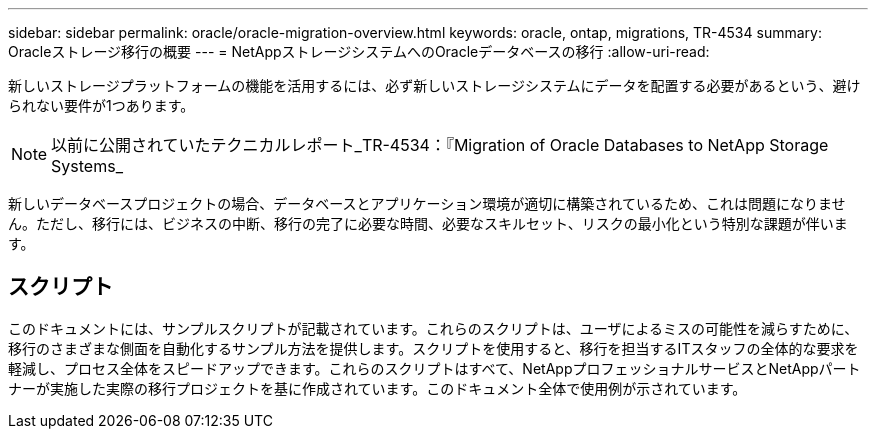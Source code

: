 ---
sidebar: sidebar 
permalink: oracle/oracle-migration-overview.html 
keywords: oracle, ontap, migrations, TR-4534 
summary: Oracleストレージ移行の概要 
---
= NetAppストレージシステムへのOracleデータベースの移行
:allow-uri-read: 


[role="lead"]
新しいストレージプラットフォームの機能を活用するには、必ず新しいストレージシステムにデータを配置する必要があるという、避けられない要件が1つあります。


NOTE: 以前に公開されていたテクニカルレポート_TR-4534：『Migration of Oracle Databases to NetApp Storage Systems_

新しいデータベースプロジェクトの場合、データベースとアプリケーション環境が適切に構築されているため、これは問題になりません。ただし、移行には、ビジネスの中断、移行の完了に必要な時間、必要なスキルセット、リスクの最小化という特別な課題が伴います。



== スクリプト

このドキュメントには、サンプルスクリプトが記載されています。これらのスクリプトは、ユーザによるミスの可能性を減らすために、移行のさまざまな側面を自動化するサンプル方法を提供します。スクリプトを使用すると、移行を担当するITスタッフの全体的な要求を軽減し、プロセス全体をスピードアップできます。これらのスクリプトはすべて、NetAppプロフェッショナルサービスとNetAppパートナーが実施した実際の移行プロジェクトを基に作成されています。このドキュメント全体で使用例が示されています。
